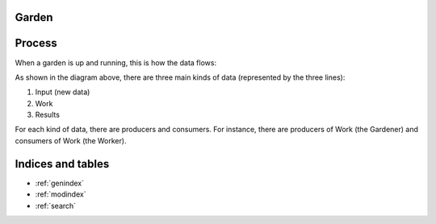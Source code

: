 Garden
===============================================================================


Process
===============================================================================

When a garden is up and running, this is how the data flows:

.. image:: _static/process-diagram.svg


As shown in the diagram above, there are three main kinds of data (represented 
by the three lines):

1. Input (new data)
2. Work
3. Results

For each kind of data, there are producers and consumers.  For instance, there 
are producers of Work (the Gardener) and consumers of Work (the Worker).



Indices and tables
==================

* :ref:`genindex`
* :ref:`modindex`
* :ref:`search`

